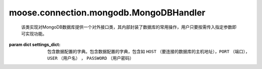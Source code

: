 =========================================
moose.connection.mongodb.MongoDBHandler
=========================================

.. class:: MongoDBHandler(settings_dict,displayed_mongo_url,_client,_db_name,_db,_coll_name,_coll)

	该类实现对MongoDB数据库提供一个对外接口类，其内部封装了数据库的常用操作，用户只要按需传入指定参数即可实现功能。

    :param dict settings_dict: 包含数据配置的字典。包含数据配置的字典，包含如 ``HOST`` （要连接的数据库的主机地址），``PORT`` （端口），``USER`` （用户名） ， ``PASSWORD`` （用户密码） 

    .. attribute:: coll_source = 'Source'
		
		定义原始数据表名称
	
    .. attribute:: coll_result = 'Result'
		
		定义结果（标注后）数据表名称
		
    .. method:: __del__()
			
		该方法实现断开数据库连接
	
    .. method:: __connect()
			
		该方法通过调用 ``__get_mongo_url`` 得到数据库地址来实现数据连接，返回MongoDB客户端对象
			
    .. method:: __get_mongo_url(settings_dict)
	
		:param dict settings_dict: 数据库配置信息
			
		该方法通过输入的数据配置参数返回数据库连接url
	
    .. method:: __get_displayed_url(settings_dict)
	
		:param dict settings_dict: 数据库配置信息

		该方法返回一个将用户密码注释的数据库连接地址
	
    .. method:: db()

		``@property``
	
		该方法返回数据库对象，如果不存在则报错
	
    .. method:: set_database(db_name)

		:param str db_name: 数据库名称
		
		该方法用来新建数据库及设置数据库名称
	
    .. method:: coll()	
		
		``@property``
	
		该方法返回数据表对象，如果不存在则报错
		
    .. method:: set_collection(coll_name)

		:param str coll_name: 数据表名称
		
		该方法用来新建数据表及设置数据表名称
		
    .. method:: execute(coll_name,operator)	
		
		:param str coll_name: 数据表名称
		:param function operator: 执行sql操作函数的函数体

		该方法根据输入的数据表名称创建数据表并调用主体的内部函数体 ``_operator`` 执行数据库操作，返回执行结果，若尝试重连次数超过指定次数则抛错。
		
    .. method:: fetch(coll_name, filter=None, *args, **kwargs)

		:param str coll_name: 数据表名称
		:param dict filter: 条件字段
		:param str args: 位置参数
		:param dict kwargs: 关键字参数

		::

			def _operator():
				documents = []
				for doc in self.coll.find(filter, *args, **kwargs):
				    documents.append(doc)
				return documents

		该方法将其内部函数体 ``_operator()`` 及传入的数据表名称作为参数，调用方法 ``excute()`` 实现从数据库拉取数据的操作
	
    .. method:: fetch_source(filter=None, *args, **kwargs)

		:param dict filter: 条件字段
		:param str args: 位置参数
		:param dict kwargs: 关键字参数

		该方法调用 ``fetch`` 返回指定表 ``coll_source`` 的表中查询指定的filter字段的结果

    .. method:: fetch_result(filter=None, *args, **kwargs)

		:param dict filter: 条件字段
		:param str args: 位置参数
		:param dict kwargs: 关键字参数

		该方法调用 ``fetch`` 返回指定表 ``coll_result`` 的表中查询指定的filter字段的结果

    .. method:: insert(coll_name,documents, **kwargs)

		:param str coll_name: 数据表名称
		:param dic documents: 要写入数据表的数据
		:param dict kwargs: 关键字参数

		::

			def _operator():
				return self.coll.insert_many(documents, **kwargs)

		该方法将其内部函数体 ``_operator()`` 及传入的数据表名称作为参数，调用方法 ``excute()`` 实现数据库的批量写入操作。

    .. method:: update(coll_name，filter,documents, **kwargs)

		:param str coll_name: 数据表名称
		:param dict filter: 条件字段		
		:param dic documents: 要写入数据表的数据
		:param dict kwargs: 关键字参数

		::

			def _operator():
				return self.coll.update_many(filter,{'$set': document},**kwargs)

		该方法将其内部函数体 ``_operator()`` 及传入的数据表名称作为参数，调用方法 ``excute()`` 实现数据库指定字段的批量更新操作。

    .. method:: close()
		
		该方法实现断开数据库连接的操作